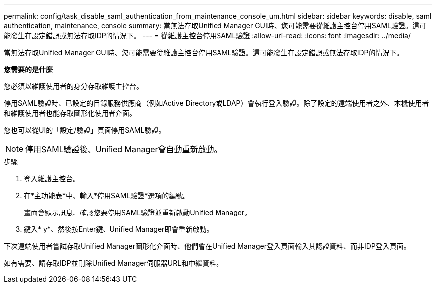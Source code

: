 ---
permalink: config/task_disable_saml_authentication_from_maintenance_console_um.html 
sidebar: sidebar 
keywords: disable, saml authentication, maintenance, console 
summary: 當無法存取Unified Manager GUI時、您可能需要從維護主控台停用SAML驗證。這可能發生在設定錯誤或無法存取IDP的情況下。 
---
= 從維護主控台停用SAML驗證
:allow-uri-read: 
:icons: font
:imagesdir: ../media/


[role="lead"]
當無法存取Unified Manager GUI時、您可能需要從維護主控台停用SAML驗證。這可能發生在設定錯誤或無法存取IDP的情況下。

*您需要的是什麼*

您必須以維護使用者的身分存取維護主控台。

停用SAML驗證時、已設定的目錄服務供應商（例如Active Directory或LDAP）會執行登入驗證。除了設定的遠端使用者之外、本機使用者和維護使用者也能存取圖形化使用者介面。

您也可以從UI的「設定/驗證」頁面停用SAML驗證。

[NOTE]
====
停用SAML驗證後、Unified Manager會自動重新啟動。

====
.步驟
. 登入維護主控台。
. 在*主功能表*中、輸入*停用SAML驗證*選項的編號。
+
畫面會顯示訊息、確認您要停用SAML驗證並重新啟動Unified Manager。

. 鍵入* y*、然後按Enter鍵、Unified Manager即會重新啟動。


下次遠端使用者嘗試存取Unified Manager圖形化介面時、他們會在Unified Manager登入頁面輸入其認證資料、而非IDP登入頁面。

如有需要、請存取IDP並刪除Unified Manager伺服器URL和中繼資料。
